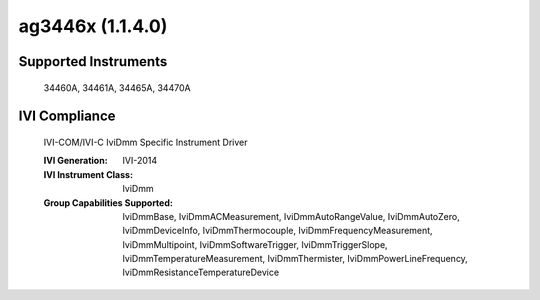 ag3446x (1.1.4.0)
+++++++++++++++++


Supported Instruments
---------------------

    34460A,
    34461A,
    34465A,
    34470A

IVI Compliance
--------------

    IVI-COM/IVI-C IviDmm Specific Instrument Driver

    :IVI Generation: IVI-2014
    :IVI Instrument Class: IviDmm
    :Group Capabilities Supported: IviDmmBase, IviDmmACMeasurement, IviDmmAutoRangeValue, IviDmmAutoZero, IviDmmDeviceInfo, IviDmmThermocouple,
                                   IviDmmFrequencyMeasurement, IviDmmMultipoint, IviDmmSoftwareTrigger, IviDmmTriggerSlope,
                                   IviDmmTemperatureMeasurement, IviDmmThermister, IviDmmPowerLineFrequency, IviDmmResistanceTemperatureDevice
